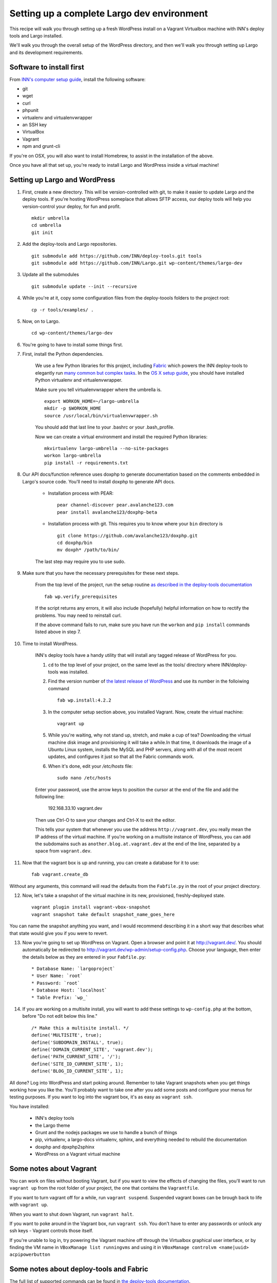 Setting up a complete Largo dev environment
===========================================

This recipe will walk you through setting up a fresh WordPress install on a Vagrant Virtualbox machine with INN's deploy tools and Largo installed.

We'll walk you through the overall setup of the WordPress directory, and then we'll walk you through setting up Largo and its development requirements.

Software to install first
-------------------------

From `INN's computer setup guide <https://github.com/INN/docs/blob/master/staffing/onboarding/os-x-setup.md#command-line-utilities>`_, install the following software:

- git
- wget
- curl
- phpunit
- virtualenv and virtualenvwrapper
- an SSH key
- VirtualBox
- Vagrant
- npm and grunt-cli

If you're on OSX, you will also want to install Homebrew, to assist in the installation of the above.

Once you have all that set up, you're ready to install Largo and WordPress inside a virtual machine!

Setting up Largo and WordPress
------------------------------

1. First, create a new directory. This will be version-controlled with git, to make it easier to update Largo and the deploy tools. If you're hosting WordPress someplace that allows SFTP access, our deploy tools will help you version-control your deploy, for fun and profit. ::

	mkdir umbrella
	cd umbrella
	git init

2. Add the deploy-tools and Largo repositories. ::

			git submodule add https://github.com/INN/deploy-tools.git tools
			git submodule add https://github.com/INN/Largo.git wp-content/themes/largo-dev


3. Update all the submodules ::

	git submodule update --init --recursive

4. While you're at it, copy some configuration files from the deploy-toools folders to the project root: ::

			cp -r tools/examples/ .


5. Now, on to Largo. ::

	cd wp-content/themes/largo-dev

6. You're going to have to install some things first.

7. First, install the Python dependencies.

	We use a few Python libraries for this project, including `Fabric <http://www.fabfile.org>`_ which powers the INN deploy-tools to elegantly run `many common but complex tasks <https://github.com/INN/deploy-tools/blob/master/COMMANDS.md>`_. In the `OS X setup guide <https://github.com/inn/docs/staffing/onboarding/os-x-setup.md>`_, you should have installed Python virtualenv and virtualenvwrapper.

	Make sure you tell virtualenvwrapper where the umbrella is. ::

		export WORKON_HOME=~/largo-umbrella
		mkdir -p $WORKON_HOME
		source /usr/local/bin/virtualenvwrapper.sh


	You should add that last line to your .bashrc or your .bash_profile.

	Now we can create a virtual environment and install the required Python libraries: ::

		mkvirtualenv largo-umbrella --no-site-packages
		workon largo-umbrella
		pip install -r requirements.txt

8. Our API docs/function reference uses doxphp to generate documentation based on the comments embedded in Largo's source code. You'll need to install doxphp to generate API docs.

	- Installation process with PEAR: ::

		pear channel-discover pear.avalanche123.com
		pear install avalanche123/doxphp-beta


	- Installation process with git. This requires you to know where your ``bin`` directory is ::

		git clone https://github.com/avalanche123/doxphp.git
		cd doxphp/bin
		mv doxph* /path/to/bin/


	The last step may require you to use sudo.

9. Make sure that you have the necessary prerequisites for these next steps.

	From the top level of the project, run the setup routine `as described in the deploy-tools documentation <https://github.com/INN/deploy-tools#setup>`_ ::

		fab wp.verify_prerequisites


	If the script returns any errors, it will also include (hopefully) helpful information on how to rectify the problems. You may need to reinstall curl.

	If the above command fails to run, make sure you have run the ``workon`` and ``pip install`` commands listed above in step 7.

10. Time to install WordPress.

	INN's deploy tools have a handy utility that will install any tagged release of WordPress for you.

	1. ``cd`` to the top level of your project, on the same level as the tools/ directory where INN/deploy-tools was installed.
	2. Find the version number of `the latest release of WordPress <https://github.com/WordPress/WordPress/tags>`_ and use its number in the folloiwing command ::

		fab wp.install:4.2.2


	3. In the computer setup section above, you installed Vagrant. Now, create the virtual machine: ::

		vagrant up


	5. While you're waiting, why not stand up, stretch, and make a cup of tea? Downloading the virtual machine disk image and provisioning it will take a while.In that time, it downloads the image of a Ubuntu Linux system, installs the MySQL and PHP servers, along with all of the most recent updates, and configures it just so that all the Fabric commands work.

	6. When it's done, edit your `/etc/hosts` file: ::

			sudo nano /etc/hosts


	Enter your password, use the arrow keys to position the cursor at the end of the file and add the following line:

		192.168.33.10 vagrant.dev


	Then use Ctrl-O to save your changes and Ctrl-X to exit the editor.

	This tells your system that whenever you use the address ``http://vagrant.dev``, you really mean the IP address of the virtual machine. If you're working on a multisite instance of WordPress, you can add the subdomains such as ``another.blog.at.vagrant.dev`` at the end of the line, separated by a space from ``vagrant.dev``. 

11. Now that the vagrant box is up and running, you can create a database for it to use: ::

			fab vagrant.create_db


Without any arguments, this command will read the defaults from the ``Fabfile.py`` in the root of your project directory.

12. Now, let's take a snapshot of the virtual machine in its new, provisioned, freshly-deployed state. ::

			vagrant plugin install vagrant-vbox-snapshot
			vagrant snapshot take default snapshot_name_goes_here


You can name the snapshot anything you want, and I would recommend describing it in a short way that describes what that state would give you if you were to revert.

13. Now you're going to set up WordPress on Vagrant. Open a browser and point it at http://vagrant.dev/. You should automatically be redirected to http://vagrant.dev/wp-admin/setup-config.php. Choose your language, then enter the details below as they are entered in your ``Fabfile.py``: ::

    * Database Name: `largoproject`
    * User Name: `root`
    * Password: `root`
    * Database Host: `localhost`
    * Table Prefix: `wp_`

14. If you are working on a multisite install, you will want to add these settings to ``wp-config.php`` at the bottom, before "Do not edit below this line." ::


		/* Make this a multisite install. */
		define('MULTISITE', true);
		define('SUBDOMAIN_INSTALL', true);
		define('DOMAIN_CURRENT_SITE', 'vagrant.dev');
		define('PATH_CURRENT_SITE', '/');
		define('SITE_ID_CURRENT_SITE', 1);
		define('BLOG_ID_CURRENT_SITE', 1);

All done? Log into WordPress and start poking around. Remember to take Vagrant snapshots when you get things working how you like the. You'll probably want to take one after you add some posts and configure your menus for testing purposes. If you want to log into the vagrant box, it's as easy as ``vagrant ssh``.

You have installed:

	- INN's deploy tools
	- the Largo theme
	- Grunt and the nodejs packages we use to handle a bunch of things
	- pip, virtualenv, a largo-docs virtualenv, sphinx, and everything needed to rebuild the documentation
	- doxphp and dpxphp2sphinx
	- WordPress on a Vagrant virtual machine

Some notes about Vagrant
------------------------

You can work on files without booting Vagrant, but if you want to view the effects of changing the files, you'll want to run ``vagrant up`` from the root folder of your project, the one that contains the ``Vagrantfile``.

If you want to turn vagrant off for a while, run ``vagrant suspend``. Suspended vagrant boxes can be brough back to life with ``vagrant up``.

When you want to shut down Vagrant, run ``vagrant halt``.

If you want to poke around in the Vagrant box, run ``vagrant ssh``. You don't have to enter any passwords or unlock any ssh keys - Vagrant controls those itself.

If you're unable to log in, try powering the Vagrant machine off through the Virtualbox graphical user interface, or by finding the VM name in ``VBoxManage list runningvms`` and using it in ``VBoxManage controlvm <name|uuid> acpipowerbutton``

Some notes about deploy-tools and Fabric
----------------------------------------

The full list of supported commands can be found in `the deploy-tools documentation <https://github.com/INN/deploy-tools/blob/master/COMMANDS.md>`_.

Most fabric commands take the form of ::

	fab <environment> <branch> <action>
	fab <action that defines its own environment>:arguments

Every command in `the list of commands <https://github.com/INN/deploy-tools/blob/master/COMMANDS.md>`_ is prefixed with ``fab``.

If you recieve an error when running your command, make sure that you have run ``workon largo-umbrella``, or the name of the Python virtualenv you are using. When run, ``workon`` will prefix your prompt: ::

	blk@oyster:~$ workon largo
	(largo)blk@oyster:~$

To exit the virtualenv, you can use the command ``deactivate``.
